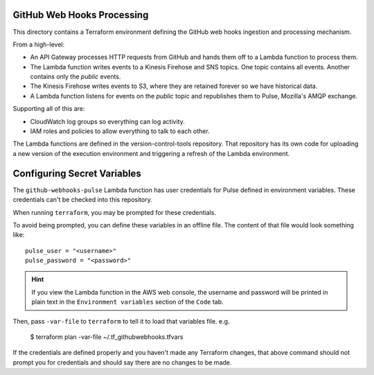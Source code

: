 GitHub Web Hooks Processing
===========================

This directory contains a Terraform environment defining the GitHub
web hooks ingestion and processing mechanism.

From a high-level:

* An API Gateway processes HTTP requests from GitHub and hands them
  off to a Lambda function to process them.
* The Lambda function writes events to a Kinesis Firehose and SNS
  topics. One topic contains all events. Another contains only the
  *public* events.
* The Kinesis Firehose writes events to S3, where they are retained
  forever so we have historical data.
* A Lambda function listens for events on the *public* topic and
  republishes them to Pulse, Mozilla's AMQP exchange.

Supporting all of this are:

* CloudWatch log groups so everything can log activity.
* IAM roles and policies to allow everything to talk to each other.

The Lambda functions are defined in the version-control-tools
repository. That repository has its own code for uploading a new
version of the execution environment and triggering a refresh of the
Lambda environment.

Configuring Secret Variables
============================

The ``github-webhooks-pulse`` Lambda function has user credentials for Pulse
defined in environment variables. These credentials can't be checked into
this repository.

When running ``terraform``, you may be prompted for these credentials.

To avoid being prompted, you can define these variables in an offline
file. The content of that file would look something like::

    pulse_user = "<username>"
    pulse_password = "<password>"

.. hint::

   If you view the Lambda function in the AWS web console, the username and
   password will be printed in plain text in the ``Environment variables``
   section of the ``Code`` tab.

Then, pass ``-var-file`` to ``terraform`` to tell it to load that variables
file. e.g.

   $ terraform plan -var-file ~/.tf_githubwebhooks.tfvars

If the credentials are defined properly and you haven't made any
Terraform changes, that above command should not prompt you for credentials
and should say there are no changes to be made.

